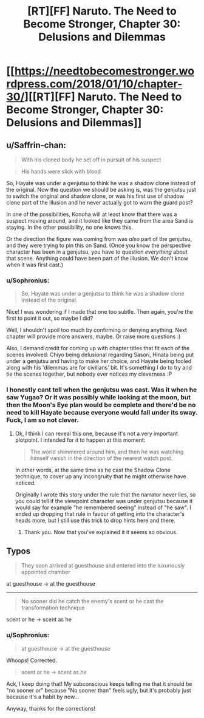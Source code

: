 #+TITLE: [RT][FF] Naruto. The Need to Become Stronger, Chapter 30: Delusions and Dilemmas

* [[https://needtobecomestronger.wordpress.com/2018/01/10/chapter-30/][[RT][FF] Naruto. The Need to Become Stronger, Chapter 30: Delusions and Dilemmas]]
:PROPERTIES:
:Author: Sophronius
:Score: 36
:DateUnix: 1515592432.0
:DateShort: 2018-Jan-10
:END:

** u/Saffrin-chan:
#+begin_quote
  With his cloned body he set off in pursuit of his suspect
#+end_quote

#+begin_quote
  His hands were slick with blood
#+end_quote

So, Hayate was under a genjutsu to think he was a shadow clone instead of the original. Now the question we should be asking is, was the genjutsu just to switch the original and shadow clone, or was his first use of shadow clone part of the illusion and he never actually got to warn the guard post?

In one of the possibilities, Konoha will at least know that there was a suspect moving around, and it looked like they came from the area Sand is staying. In the other possibility, no one knows this.

Or the direction the figure was coming from was /also/ part of the genjutsu, and they were trying to pin this on Sand. (Once you know the perspective character has been in a genjutsu, you have to question /everything/ about that scene. Anything could have been part of the illusion. We don't know when it was first cast.)
:PROPERTIES:
:Author: Saffrin-chan
:Score: 7
:DateUnix: 1515634324.0
:DateShort: 2018-Jan-11
:END:

*** u/Sophronius:
#+begin_quote
  So, Hayate was under a genjutsu to think he was a shadow clone instead of the original.
#+end_quote

Nice! I was wondering if I made that one too subtle. Then again, you're the first to point it out, so maybe I did?

Well, I shouldn't spoil too much by confirming or denying anything. Next chapter will provide more answers, maybe. Or raise more questions :)

Also, I demand credit for coming up with chapter titles that fit each of the scenes involved: Chiyo being delusional regarding Sasori, Hinata being put under a genjutsu and having to make her choice, and Hayate being fooled along with his 'dilemmas are for civilians' bit. It's something I do to try and tie the scenes together, but nobody ever notices my cleverness :P
:PROPERTIES:
:Author: Sophronius
:Score: 6
:DateUnix: 1515683334.0
:DateShort: 2018-Jan-11
:END:


*** I honestly cant tell when the genjutsu was cast. Was it when he saw Yugao? Or it was possibly while looking at the moon, but then the Moon's Eye plan would be complete and there'd be no need to kill Hayate because everyone would fall under its sway. Fuck, I am so not clever.
:PROPERTIES:
:Author: SkyTroupe
:Score: 5
:DateUnix: 1515686660.0
:DateShort: 2018-Jan-11
:END:

**** Ok, I think I can reveal this one, because it's not a very important plotpoint. I intended for it to happen at this moment:

#+begin_quote
  The world shimmered around him, and then he was watching himself vanish in the direction of the nearest watch post.
#+end_quote

In other words, at the same time as he cast the Shadow Clone technique, to cover up any incongruity that he might otherwise have noticed.

Originally I wrote this story under the rule that the narrator never lies, so you could tell if the viewpoint character was under genjutsu because it would say for example "he remembered seeing" instead of "he saw". I ended up dropping that rule in favour of getting into the character's heads more, but I still use this trick to drop hints here and there.
:PROPERTIES:
:Author: Sophronius
:Score: 6
:DateUnix: 1515693163.0
:DateShort: 2018-Jan-11
:END:

***** Thank you. Now that you've explained it it seems so obvious.
:PROPERTIES:
:Author: SkyTroupe
:Score: 3
:DateUnix: 1515720640.0
:DateShort: 2018-Jan-12
:END:


** Typos

#+begin_quote
  They soon arrived at guesthouse and entered into the luxuriously appointed chamber
#+end_quote

at guesthouse -> at the guesthouse

--------------

#+begin_quote
  No sooner did he catch the enemy's scent or he cast the transformation technique
#+end_quote

scent or he -> scent as he
:PROPERTIES:
:Author: tokol
:Score: 2
:DateUnix: 1515716195.0
:DateShort: 2018-Jan-12
:END:

*** u/Sophronius:
#+begin_quote
  at guesthouse -> at the guesthouse
#+end_quote

Whoops! Corrected.

#+begin_quote
  scent or he -> scent as he
#+end_quote

Ack, I keep doing that! My subconscious keeps telling me that it should be "no sooner or" because "No sooner than" feels ugly, but it's probably just because it's a habit by now...

Anyway, thanks for the corrections!
:PROPERTIES:
:Author: Sophronius
:Score: 2
:DateUnix: 1516134351.0
:DateShort: 2018-Jan-16
:END:
